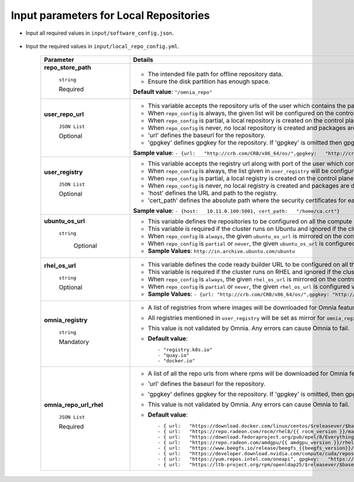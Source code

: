 Input parameters for Local Repositories
----------------------------------------

* Input all required values in ``input/software_config.json``.

    .. csv-table:: Parameters for Software Configuration
       :file: ../../Tables/software_config.csv
       :header-rows: 1
       :keepspace:
       :class: longtable



* Input the required values in ``input/local_repo_config.yml``.

        +-------------------------+---------------------------------------------------------------------------------------------------------------------------------------------------------------------------------------------------+
        | Parameter               | Details                                                                                                                                                                                           |
        +=========================+===================================================================================================================================================================================================+
        | **repo_store_path**     | * The intended file path for   offline repository data.                                                                                                                                           |
        |                         | * Ensure the disk partition has enough space.                                                                                                                                                     |
        |      ``string``         |                                                                                                                                                                                                   |
        |                         | **Default value**:    ``"/omnia_repo"``                                                                                                                                                           |
        |      Required           |                                                                                                                                                                                                   |
        +-------------------------+---------------------------------------------------------------------------------------------------------------------------------------------------------------------------------------------------+
        | **user_repo_url**       | * This variable accepts the repository urls of the user which contains the packages required for the cluster.                                                                                     |
        |                         | * When ``repo_config`` is always, the given list will be configured on the control plane and packages required for cluster will be downloaded into a local repository.                            |
        |      ``JSON List``      | * When ``repo_config`` is partial, a local repository is created on the control plane containing packages that are not part of the user's repository.                                             |
        |                         | * When ``repo_config`` is never, no local repository is created and packages are downloaded on all cluster nodes.                                                                                 |
        |      Optional           | * 'url' defines the baseurl for the repository.                                                                                                                                                   |
        |                         | * 'gpgkey' defines gpgkey for the repository. If 'gpgkey' is omitted then   gpgcheck=0 is set for that repository.                                                                                |
        |                         |                                                                                                                                                                                                   |
        |                         | **Sample value**:  ``- {url:   "http://crb.com/CRB/x86_64/os/",gpgkey:   "http://crb.com/CRB/x86_64/os/RPM-GPG-KEY"}``                                                                            |
        +-------------------------+---------------------------------------------------------------------------------------------------------------------------------------------------------------------------------------------------+
        | **user_registry**       | * This variable accepts the registry url along with port of the user which contains the images required for cluster.                                                                              |
        |                         | * When ``repo_config`` is always, the list given in ``user_registry`` will be configured on the control plane and packages required for cluster will be downloaded into a local repository.       |
        |      ``JSON List``      | * When ``repo_config`` is partial, a local registry is created on the control plane containing packages that are not part of the ``user_registry``.                                               |
        |                         | * When ``repo_config`` is never, no local registry is created and packages are downloaded on all cluster nodes.                                                                                   |
        |      Optional           | * 'host' defines the URL and path to the registry.                                                                                                                                                |
        |                         | * 'cert_path' defines the absolute path where the security certificates for each registry. If this path is not provided, insecure registries are configured.                                      |
        |                         |                                                                                                                                                                                                   |
        |                         | **Sample value**:  ``- {host:   10.11.0.100:5001, cert_path:   "/home/ca.crt"}``                                                                                                                  |
        +-------------------------+---------------------------------------------------------------------------------------------------------------------------------------------------------------------------------------------------+
        | **ubuntu_os_url**       | * This variable defines the repositories to be configured on all the compute nodes.                                                                                                               |
        |                         | * This variable is required if the cluster runs on Ubuntu and ignored if the cluster runs on RHEL or Rocky.                                                                                       |
        |   ``string``            | * When ``repo_config`` is ``always``, the given ``ubuntu_os_url`` is mirrored on the control plane.                                                                                               |
        |                         | * When ``repo_config`` is ``partial`` or ``never``, the given ``ubuntu_os_url`` is configured via proxy on the cluster nodes.                                                                     |
        |                         | * **Sample Values**: ``http://in.archive.ubuntu.com/ubuntu``                                                                                                                                      |
        |     Optional            |                                                                                                                                                                                                   |
        +-------------------------+---------------------------------------------------------------------------------------------------------------------------------------------------------------------------------------------------+
        | **rhel_os_url**         | * This variable defines the code ready builder URL to be configured on all the compute nodes.                                                                                                     |
        |                         | * This variable is required if the cluster runs on RHEL and ignored if the cluster runs on Ubuntu or Rocky.                                                                                       |
        |   ``string``            | * When ``repo_config`` is ``always``, the given ``rhel_os_url`` is mirrored on the control plane.                                                                                                 |
        |                         | * When ``repo_config`` is ``partial`` or ``never``, the given ``rhel_os_url`` is configured via proxy on the cluster nodes.                                                                       |
        |   Optional              | * **Sample Values**: ``- {url: "http://crb.com/CRB/x86_64/os/",gpgkey: "http://crb.com/CRB/x86_64/os/RPM-GPG-KEY"}``                                                                              |
        +-------------------------+---------------------------------------------------------------------------------------------------------------------------------------------------------------------------------------------------+
        | **omnia_registry**      | * A list of registries from   where images will be downloaded for Omnia features.                                                                                                                 |
        |                         | * All registries mentioned in ``user_registry`` will be set as mirror for   ``omnia_registry`` items.                                                                                             |
        |      ``string``         | * This value is not validated by Omnia. Any errors can cause Omnia to   fail.                                                                                                                     |
        |                         |                                                                                                                                                                                                   |
        |      Mandatory          | * **Default value**: ::                                                                                                                                                                           |
        |                         |                                                                                                                                                                                                   |
        |                         |            - "registry.k8s.io"                                                                                                                                                                    |
        |                         |            - "quay.io"                                                                                                                                                                            |
        |                         |            - "docker.io"                                                                                                                                                                          |
        |                         |                                                                                                                                                                                                   |
        |                         |                                                                                                                                                                                                   |
        |                         |                                                                                                                                                                                                   |
        +-------------------------+---------------------------------------------------------------------------------------------------------------------------------------------------------------------------------------------------+
        | **omnia_repo_url_rhel** | * A list of all the repo urls   from where rpms will be downloaded for Omnia features.                                                                                                            |
        |                         | * 'url' defines the baseurl for the repository.                                                                                                                                                   |
        |      ``JSON List``      | * 'gpgkey' defines gpgkey for the repository. If 'gpgkey' is omitted, then   gpgcheck=0 is set for that repository                                                                                |
        |                         | * This value is not validated by Omnia. Any errors can cause Omnia to   fail.                                                                                                                     |
        |      Required           |                                                                                                                                                                                                   |
        |                         | * **Default value**: ::                                                                                                                                                                           |
        |                         |                                                                                                                                                                                                   |
        |                         |             - { url:   "https://download.docker.com/linux/centos/$releasever/$basearch/stable",   gpgkey: "https://download.docker.com/linux/centos/gpg" }                                        |
        |                         |             - { url:   "https://repo.radeon.com/rocm/rhel8/{{ rocm_version }}/main",   gpgkey: "https://repo.radeon.com/rocm/rocm.gpg.key" }                                                      |
        |                         |             - { url:   "https://download.fedoraproject.org/pub/epel/8/Everything/$basearch",   gpgkey: "https://dl.fedoraproject.org/pub/epel/RPM-GPG-KEY-EPEL-8"   }                             |
        |                         |             - { url:   "https://repo.radeon.com/amdgpu/{{ amdgpu_version }}/rhel/{{   cluster_os_version }}/main/x86_64", gpgkey:   "https://repo.radeon.com/rocm/rocm.gpg.key" }                 |
        |                         |             - { url:   "https://www.beegfs.io/release/beegfs_{{beegfs_version}}/dists/rhel8",   gpgkey:   "https://www.beegfs.io/release/beegfs_{{beegfs_version}}/gpg/GPG-KEY-beegfs"   }        |
        |                         |             - { url:   "https://developer.download.nvidia.com/compute/cuda/repos/rhel8/x86_64",   gpgkey:   "https://developer.download.nvidia.com/compute/cuda/repos/rhel8/x86_64/D42D0685.pub"} |
        |                         |             - { url:   "https://yum.repos.intel.com/oneapi", gpgkey:   "https://yum.repos.intel.com/intel-gpg-keys/GPG-PUB-KEY-INTEL-SW-PRODUCTS.PUB"   }                                         |
        |                         |             - { url:   "https://ltb-project.org/rpm/openldap25/$releasever/$basearch",   gpgkey: ""}                                                                                              |
        |                         |                                                                                                                                                                                                   |
        |                         |                                                                                                                                                                                                   |
        |                         |                                                                                                                                                                                                   |
        |                         |                                                                                                                                                                                                   |
        +-------------------------+---------------------------------------------------------------------------------------------------------------------------------------------------------------------------------------------------+

